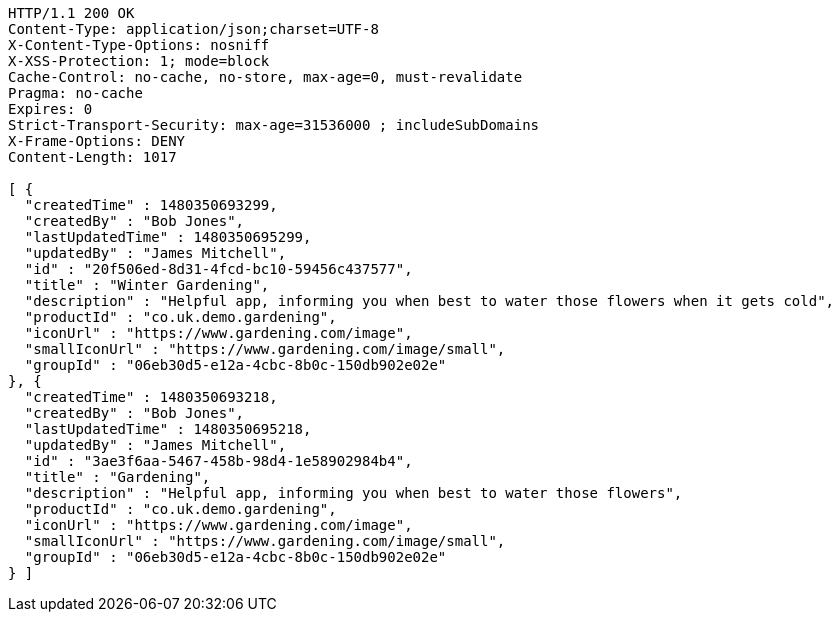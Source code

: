 [source,http,options="nowrap"]
----
HTTP/1.1 200 OK
Content-Type: application/json;charset=UTF-8
X-Content-Type-Options: nosniff
X-XSS-Protection: 1; mode=block
Cache-Control: no-cache, no-store, max-age=0, must-revalidate
Pragma: no-cache
Expires: 0
Strict-Transport-Security: max-age=31536000 ; includeSubDomains
X-Frame-Options: DENY
Content-Length: 1017

[ {
  "createdTime" : 1480350693299,
  "createdBy" : "Bob Jones",
  "lastUpdatedTime" : 1480350695299,
  "updatedBy" : "James Mitchell",
  "id" : "20f506ed-8d31-4fcd-bc10-59456c437577",
  "title" : "Winter Gardening",
  "description" : "Helpful app, informing you when best to water those flowers when it gets cold",
  "productId" : "co.uk.demo.gardening",
  "iconUrl" : "https://www.gardening.com/image",
  "smallIconUrl" : "https://www.gardening.com/image/small",
  "groupId" : "06eb30d5-e12a-4cbc-8b0c-150db902e02e"
}, {
  "createdTime" : 1480350693218,
  "createdBy" : "Bob Jones",
  "lastUpdatedTime" : 1480350695218,
  "updatedBy" : "James Mitchell",
  "id" : "3ae3f6aa-5467-458b-98d4-1e58902984b4",
  "title" : "Gardening",
  "description" : "Helpful app, informing you when best to water those flowers",
  "productId" : "co.uk.demo.gardening",
  "iconUrl" : "https://www.gardening.com/image",
  "smallIconUrl" : "https://www.gardening.com/image/small",
  "groupId" : "06eb30d5-e12a-4cbc-8b0c-150db902e02e"
} ]
----